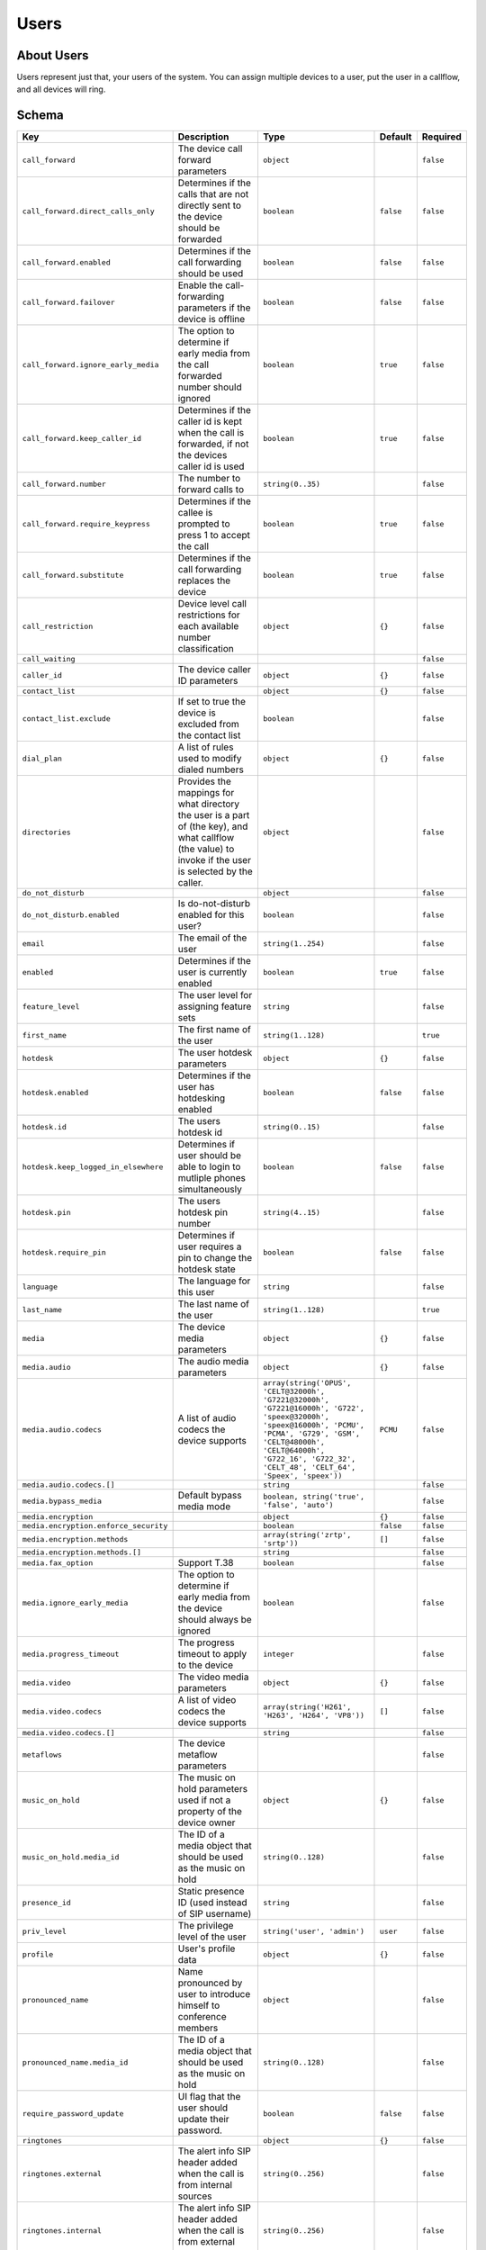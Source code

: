 Users
~~~~~

About Users
^^^^^^^^^^^

Users represent just that, your users of the system. You can assign multiple devices to a user, put the user in a callflow, and all devices will ring.

Schema
^^^^^^

+-----------------------------------------+------------------------------------------------------------------------------------------------------------------------------------------------------------+-----------------------------------------------------------------------------------------------------------------------------------------------------------------------------------------------------------------------------------------------+-------------+-------------+
| Key                                     | Description                                                                                                                                                | Type                                                                                                                                                                                                                                          | Default     | Required    |
+=========================================+============================================================================================================================================================+===============================================================================================================================================================================================================================================+=============+=============+
| ``call_forward``                        | The device call forward parameters                                                                                                                         | ``object``                                                                                                                                                                                                                                    |             | ``false``   |
+-----------------------------------------+------------------------------------------------------------------------------------------------------------------------------------------------------------+-----------------------------------------------------------------------------------------------------------------------------------------------------------------------------------------------------------------------------------------------+-------------+-------------+
| ``call_forward.direct_calls_only``      | Determines if the calls that are not directly sent to the device should be forwarded                                                                       | ``boolean``                                                                                                                                                                                                                                   | ``false``   | ``false``   |
+-----------------------------------------+------------------------------------------------------------------------------------------------------------------------------------------------------------+-----------------------------------------------------------------------------------------------------------------------------------------------------------------------------------------------------------------------------------------------+-------------+-------------+
| ``call_forward.enabled``                | Determines if the call forwarding should be used                                                                                                           | ``boolean``                                                                                                                                                                                                                                   | ``false``   | ``false``   |
+-----------------------------------------+------------------------------------------------------------------------------------------------------------------------------------------------------------+-----------------------------------------------------------------------------------------------------------------------------------------------------------------------------------------------------------------------------------------------+-------------+-------------+
| ``call_forward.failover``               | Enable the call-forwarding parameters if the device is offline                                                                                             | ``boolean``                                                                                                                                                                                                                                   | ``false``   | ``false``   |
+-----------------------------------------+------------------------------------------------------------------------------------------------------------------------------------------------------------+-----------------------------------------------------------------------------------------------------------------------------------------------------------------------------------------------------------------------------------------------+-------------+-------------+
| ``call_forward.ignore_early_media``     | The option to determine if early media from the call forwarded number should ignored                                                                       | ``boolean``                                                                                                                                                                                                                                   | ``true``    | ``false``   |
+-----------------------------------------+------------------------------------------------------------------------------------------------------------------------------------------------------------+-----------------------------------------------------------------------------------------------------------------------------------------------------------------------------------------------------------------------------------------------+-------------+-------------+
| ``call_forward.keep_caller_id``         | Determines if the caller id is kept when the call is forwarded, if not the devices caller id is used                                                       | ``boolean``                                                                                                                                                                                                                                   | ``true``    | ``false``   |
+-----------------------------------------+------------------------------------------------------------------------------------------------------------------------------------------------------------+-----------------------------------------------------------------------------------------------------------------------------------------------------------------------------------------------------------------------------------------------+-------------+-------------+
| ``call_forward.number``                 | The number to forward calls to                                                                                                                             | ``string(0..35)``                                                                                                                                                                                                                             |             | ``false``   |
+-----------------------------------------+------------------------------------------------------------------------------------------------------------------------------------------------------------+-----------------------------------------------------------------------------------------------------------------------------------------------------------------------------------------------------------------------------------------------+-------------+-------------+
| ``call_forward.require_keypress``       | Determines if the callee is prompted to press 1 to accept the call                                                                                         | ``boolean``                                                                                                                                                                                                                                   | ``true``    | ``false``   |
+-----------------------------------------+------------------------------------------------------------------------------------------------------------------------------------------------------------+-----------------------------------------------------------------------------------------------------------------------------------------------------------------------------------------------------------------------------------------------+-------------+-------------+
| ``call_forward.substitute``             | Determines if the call forwarding replaces the device                                                                                                      | ``boolean``                                                                                                                                                                                                                                   | ``true``    | ``false``   |
+-----------------------------------------+------------------------------------------------------------------------------------------------------------------------------------------------------------+-----------------------------------------------------------------------------------------------------------------------------------------------------------------------------------------------------------------------------------------------+-------------+-------------+
| ``call_restriction``                    | Device level call restrictions for each available number classification                                                                                    | ``object``                                                                                                                                                                                                                                    | ``{}``      | ``false``   |
+-----------------------------------------+------------------------------------------------------------------------------------------------------------------------------------------------------------+-----------------------------------------------------------------------------------------------------------------------------------------------------------------------------------------------------------------------------------------------+-------------+-------------+
| ``call_waiting``                        |                                                                                                                                                            |                                                                                                                                                                                                                                               |             | ``false``   |
+-----------------------------------------+------------------------------------------------------------------------------------------------------------------------------------------------------------+-----------------------------------------------------------------------------------------------------------------------------------------------------------------------------------------------------------------------------------------------+-------------+-------------+
| ``caller_id``                           | The device caller ID parameters                                                                                                                            | ``object``                                                                                                                                                                                                                                    | ``{}``      | ``false``   |
+-----------------------------------------+------------------------------------------------------------------------------------------------------------------------------------------------------------+-----------------------------------------------------------------------------------------------------------------------------------------------------------------------------------------------------------------------------------------------+-------------+-------------+
| ``contact_list``                        |                                                                                                                                                            | ``object``                                                                                                                                                                                                                                    | ``{}``      | ``false``   |
+-----------------------------------------+------------------------------------------------------------------------------------------------------------------------------------------------------------+-----------------------------------------------------------------------------------------------------------------------------------------------------------------------------------------------------------------------------------------------+-------------+-------------+
| ``contact_list.exclude``                | If set to true the device is excluded from the contact list                                                                                                | ``boolean``                                                                                                                                                                                                                                   |             | ``false``   |
+-----------------------------------------+------------------------------------------------------------------------------------------------------------------------------------------------------------+-----------------------------------------------------------------------------------------------------------------------------------------------------------------------------------------------------------------------------------------------+-------------+-------------+
| ``dial_plan``                           | A list of rules used to modify dialed numbers                                                                                                              | ``object``                                                                                                                                                                                                                                    | ``{}``      | ``false``   |
+-----------------------------------------+------------------------------------------------------------------------------------------------------------------------------------------------------------+-----------------------------------------------------------------------------------------------------------------------------------------------------------------------------------------------------------------------------------------------+-------------+-------------+
| ``directories``                         | Provides the mappings for what directory the user is a part of (the key), and what callflow (the value) to invoke if the user is selected by the caller.   | ``object``                                                                                                                                                                                                                                    |             | ``false``   |
+-----------------------------------------+------------------------------------------------------------------------------------------------------------------------------------------------------------+-----------------------------------------------------------------------------------------------------------------------------------------------------------------------------------------------------------------------------------------------+-------------+-------------+
| ``do_not_disturb``                      |                                                                                                                                                            | ``object``                                                                                                                                                                                                                                    |             | ``false``   |
+-----------------------------------------+------------------------------------------------------------------------------------------------------------------------------------------------------------+-----------------------------------------------------------------------------------------------------------------------------------------------------------------------------------------------------------------------------------------------+-------------+-------------+
| ``do_not_disturb.enabled``              | Is do-not-disturb enabled for this user?                                                                                                                   | ``boolean``                                                                                                                                                                                                                                   |             | ``false``   |
+-----------------------------------------+------------------------------------------------------------------------------------------------------------------------------------------------------------+-----------------------------------------------------------------------------------------------------------------------------------------------------------------------------------------------------------------------------------------------+-------------+-------------+
| ``email``                               | The email of the user                                                                                                                                      | ``string(1..254)``                                                                                                                                                                                                                            |             | ``false``   |
+-----------------------------------------+------------------------------------------------------------------------------------------------------------------------------------------------------------+-----------------------------------------------------------------------------------------------------------------------------------------------------------------------------------------------------------------------------------------------+-------------+-------------+
| ``enabled``                             | Determines if the user is currently enabled                                                                                                                | ``boolean``                                                                                                                                                                                                                                   | ``true``    | ``false``   |
+-----------------------------------------+------------------------------------------------------------------------------------------------------------------------------------------------------------+-----------------------------------------------------------------------------------------------------------------------------------------------------------------------------------------------------------------------------------------------+-------------+-------------+
| ``feature_level``                       | The user level for assigning feature sets                                                                                                                  | ``string``                                                                                                                                                                                                                                    |             | ``false``   |
+-----------------------------------------+------------------------------------------------------------------------------------------------------------------------------------------------------------+-----------------------------------------------------------------------------------------------------------------------------------------------------------------------------------------------------------------------------------------------+-------------+-------------+
| ``first_name``                          | The first name of the user                                                                                                                                 | ``string(1..128)``                                                                                                                                                                                                                            |             | ``true``    |
+-----------------------------------------+------------------------------------------------------------------------------------------------------------------------------------------------------------+-----------------------------------------------------------------------------------------------------------------------------------------------------------------------------------------------------------------------------------------------+-------------+-------------+
| ``hotdesk``                             | The user hotdesk parameters                                                                                                                                | ``object``                                                                                                                                                                                                                                    | ``{}``      | ``false``   |
+-----------------------------------------+------------------------------------------------------------------------------------------------------------------------------------------------------------+-----------------------------------------------------------------------------------------------------------------------------------------------------------------------------------------------------------------------------------------------+-------------+-------------+
| ``hotdesk.enabled``                     | Determines if the user has hotdesking enabled                                                                                                              | ``boolean``                                                                                                                                                                                                                                   | ``false``   | ``false``   |
+-----------------------------------------+------------------------------------------------------------------------------------------------------------------------------------------------------------+-----------------------------------------------------------------------------------------------------------------------------------------------------------------------------------------------------------------------------------------------+-------------+-------------+
| ``hotdesk.id``                          | The users hotdesk id                                                                                                                                       | ``string(0..15)``                                                                                                                                                                                                                             |             | ``false``   |
+-----------------------------------------+------------------------------------------------------------------------------------------------------------------------------------------------------------+-----------------------------------------------------------------------------------------------------------------------------------------------------------------------------------------------------------------------------------------------+-------------+-------------+
| ``hotdesk.keep_logged_in_elsewhere``    | Determines if user should be able to login to mutliple phones simultaneously                                                                               | ``boolean``                                                                                                                                                                                                                                   | ``false``   | ``false``   |
+-----------------------------------------+------------------------------------------------------------------------------------------------------------------------------------------------------------+-----------------------------------------------------------------------------------------------------------------------------------------------------------------------------------------------------------------------------------------------+-------------+-------------+
| ``hotdesk.pin``                         | The users hotdesk pin number                                                                                                                               | ``string(4..15)``                                                                                                                                                                                                                             |             | ``false``   |
+-----------------------------------------+------------------------------------------------------------------------------------------------------------------------------------------------------------+-----------------------------------------------------------------------------------------------------------------------------------------------------------------------------------------------------------------------------------------------+-------------+-------------+
| ``hotdesk.require_pin``                 | Determines if user requires a pin to change the hotdesk state                                                                                              | ``boolean``                                                                                                                                                                                                                                   | ``false``   | ``false``   |
+-----------------------------------------+------------------------------------------------------------------------------------------------------------------------------------------------------------+-----------------------------------------------------------------------------------------------------------------------------------------------------------------------------------------------------------------------------------------------+-------------+-------------+
| ``language``                            | The language for this user                                                                                                                                 | ``string``                                                                                                                                                                                                                                    |             | ``false``   |
+-----------------------------------------+------------------------------------------------------------------------------------------------------------------------------------------------------------+-----------------------------------------------------------------------------------------------------------------------------------------------------------------------------------------------------------------------------------------------+-------------+-------------+
| ``last_name``                           | The last name of the user                                                                                                                                  | ``string(1..128)``                                                                                                                                                                                                                            |             | ``true``    |
+-----------------------------------------+------------------------------------------------------------------------------------------------------------------------------------------------------------+-----------------------------------------------------------------------------------------------------------------------------------------------------------------------------------------------------------------------------------------------+-------------+-------------+
| ``media``                               | The device media parameters                                                                                                                                | ``object``                                                                                                                                                                                                                                    | ``{}``      | ``false``   |
+-----------------------------------------+------------------------------------------------------------------------------------------------------------------------------------------------------------+-----------------------------------------------------------------------------------------------------------------------------------------------------------------------------------------------------------------------------------------------+-------------+-------------+
| ``media.audio``                         | The audio media parameters                                                                                                                                 | ``object``                                                                                                                                                                                                                                    | ``{}``      | ``false``   |
+-----------------------------------------+------------------------------------------------------------------------------------------------------------------------------------------------------------+-----------------------------------------------------------------------------------------------------------------------------------------------------------------------------------------------------------------------------------------------+-------------+-------------+
| ``media.audio.codecs``                  | A list of audio codecs the device supports                                                                                                                 | ``array(string('OPUS', 'CELT@32000h', 'G7221@32000h', 'G7221@16000h', 'G722', 'speex@32000h', 'speex@16000h', 'PCMU', 'PCMA', 'G729', 'GSM', 'CELT@48000h', 'CELT@64000h', 'G722_16', 'G722_32', 'CELT_48', 'CELT_64', 'Speex', 'speex'))``   | ``PCMU``    | ``false``   |
+-----------------------------------------+------------------------------------------------------------------------------------------------------------------------------------------------------------+-----------------------------------------------------------------------------------------------------------------------------------------------------------------------------------------------------------------------------------------------+-------------+-------------+
| ``media.audio.codecs.[]``               |                                                                                                                                                            | ``string``                                                                                                                                                                                                                                    |             | ``false``   |
+-----------------------------------------+------------------------------------------------------------------------------------------------------------------------------------------------------------+-----------------------------------------------------------------------------------------------------------------------------------------------------------------------------------------------------------------------------------------------+-------------+-------------+
| ``media.bypass_media``                  | Default bypass media mode                                                                                                                                  | ``boolean, string('true', 'false', 'auto')``                                                                                                                                                                                                  |             | ``false``   |
+-----------------------------------------+------------------------------------------------------------------------------------------------------------------------------------------------------------+-----------------------------------------------------------------------------------------------------------------------------------------------------------------------------------------------------------------------------------------------+-------------+-------------+
| ``media.encryption``                    |                                                                                                                                                            | ``object``                                                                                                                                                                                                                                    | ``{}``      | ``false``   |
+-----------------------------------------+------------------------------------------------------------------------------------------------------------------------------------------------------------+-----------------------------------------------------------------------------------------------------------------------------------------------------------------------------------------------------------------------------------------------+-------------+-------------+
| ``media.encryption.enforce_security``   |                                                                                                                                                            | ``boolean``                                                                                                                                                                                                                                   | ``false``   | ``false``   |
+-----------------------------------------+------------------------------------------------------------------------------------------------------------------------------------------------------------+-----------------------------------------------------------------------------------------------------------------------------------------------------------------------------------------------------------------------------------------------+-------------+-------------+
| ``media.encryption.methods``            |                                                                                                                                                            | ``array(string('zrtp', 'srtp'))``                                                                                                                                                                                                             | ``[]``      | ``false``   |
+-----------------------------------------+------------------------------------------------------------------------------------------------------------------------------------------------------------+-----------------------------------------------------------------------------------------------------------------------------------------------------------------------------------------------------------------------------------------------+-------------+-------------+
| ``media.encryption.methods.[]``         |                                                                                                                                                            | ``string``                                                                                                                                                                                                                                    |             | ``false``   |
+-----------------------------------------+------------------------------------------------------------------------------------------------------------------------------------------------------------+-----------------------------------------------------------------------------------------------------------------------------------------------------------------------------------------------------------------------------------------------+-------------+-------------+
| ``media.fax_option``                    | Support T.38                                                                                                                                               | ``boolean``                                                                                                                                                                                                                                   |             | ``false``   |
+-----------------------------------------+------------------------------------------------------------------------------------------------------------------------------------------------------------+-----------------------------------------------------------------------------------------------------------------------------------------------------------------------------------------------------------------------------------------------+-------------+-------------+
| ``media.ignore_early_media``            | The option to determine if early media from the device should always be ignored                                                                            | ``boolean``                                                                                                                                                                                                                                   |             | ``false``   |
+-----------------------------------------+------------------------------------------------------------------------------------------------------------------------------------------------------------+-----------------------------------------------------------------------------------------------------------------------------------------------------------------------------------------------------------------------------------------------+-------------+-------------+
| ``media.progress_timeout``              | The progress timeout to apply to the device                                                                                                                | ``integer``                                                                                                                                                                                                                                   |             | ``false``   |
+-----------------------------------------+------------------------------------------------------------------------------------------------------------------------------------------------------------+-----------------------------------------------------------------------------------------------------------------------------------------------------------------------------------------------------------------------------------------------+-------------+-------------+
| ``media.video``                         | The video media parameters                                                                                                                                 | ``object``                                                                                                                                                                                                                                    | ``{}``      | ``false``   |
+-----------------------------------------+------------------------------------------------------------------------------------------------------------------------------------------------------------+-----------------------------------------------------------------------------------------------------------------------------------------------------------------------------------------------------------------------------------------------+-------------+-------------+
| ``media.video.codecs``                  | A list of video codecs the device supports                                                                                                                 | ``array(string('H261', 'H263', 'H264', 'VP8'))``                                                                                                                                                                                              | ``[]``      | ``false``   |
+-----------------------------------------+------------------------------------------------------------------------------------------------------------------------------------------------------------+-----------------------------------------------------------------------------------------------------------------------------------------------------------------------------------------------------------------------------------------------+-------------+-------------+
| ``media.video.codecs.[]``               |                                                                                                                                                            | ``string``                                                                                                                                                                                                                                    |             | ``false``   |
+-----------------------------------------+------------------------------------------------------------------------------------------------------------------------------------------------------------+-----------------------------------------------------------------------------------------------------------------------------------------------------------------------------------------------------------------------------------------------+-------------+-------------+
| ``metaflows``                           | The device metaflow parameters                                                                                                                             |                                                                                                                                                                                                                                               |             | ``false``   |
+-----------------------------------------+------------------------------------------------------------------------------------------------------------------------------------------------------------+-----------------------------------------------------------------------------------------------------------------------------------------------------------------------------------------------------------------------------------------------+-------------+-------------+
| ``music_on_hold``                       | The music on hold parameters used if not a property of the device owner                                                                                    | ``object``                                                                                                                                                                                                                                    | ``{}``      | ``false``   |
+-----------------------------------------+------------------------------------------------------------------------------------------------------------------------------------------------------------+-----------------------------------------------------------------------------------------------------------------------------------------------------------------------------------------------------------------------------------------------+-------------+-------------+
| ``music_on_hold.media_id``              | The ID of a media object that should be used as the music on hold                                                                                          | ``string(0..128)``                                                                                                                                                                                                                            |             | ``false``   |
+-----------------------------------------+------------------------------------------------------------------------------------------------------------------------------------------------------------+-----------------------------------------------------------------------------------------------------------------------------------------------------------------------------------------------------------------------------------------------+-------------+-------------+
| ``presence_id``                         | Static presence ID (used instead of SIP username)                                                                                                          | ``string``                                                                                                                                                                                                                                    |             | ``false``   |
+-----------------------------------------+------------------------------------------------------------------------------------------------------------------------------------------------------------+-----------------------------------------------------------------------------------------------------------------------------------------------------------------------------------------------------------------------------------------------+-------------+-------------+
| ``priv_level``                          | The privilege level of the user                                                                                                                            | ``string('user', 'admin')``                                                                                                                                                                                                                   | ``user``    | ``false``   |
+-----------------------------------------+------------------------------------------------------------------------------------------------------------------------------------------------------------+-----------------------------------------------------------------------------------------------------------------------------------------------------------------------------------------------------------------------------------------------+-------------+-------------+
| ``profile``                             | User's profile data                                                                                                                                        | ``object``                                                                                                                                                                                                                                    | ``{}``      | ``false``   |
+-----------------------------------------+------------------------------------------------------------------------------------------------------------------------------------------------------------+-----------------------------------------------------------------------------------------------------------------------------------------------------------------------------------------------------------------------------------------------+-------------+-------------+
| ``pronounced_name``                     | Name pronounced by user to introduce himself to conference members                                                                                         | ``object``                                                                                                                                                                                                                                    |             | ``false``   |
+-----------------------------------------+------------------------------------------------------------------------------------------------------------------------------------------------------------+-----------------------------------------------------------------------------------------------------------------------------------------------------------------------------------------------------------------------------------------------+-------------+-------------+
| ``pronounced_name.media_id``            | The ID of a media object that should be used as the music on hold                                                                                          | ``string(0..128)``                                                                                                                                                                                                                            |             | ``false``   |
+-----------------------------------------+------------------------------------------------------------------------------------------------------------------------------------------------------------+-----------------------------------------------------------------------------------------------------------------------------------------------------------------------------------------------------------------------------------------------+-------------+-------------+
| ``require_password_update``             | UI flag that the user should update their password.                                                                                                        | ``boolean``                                                                                                                                                                                                                                   | ``false``   | ``false``   |
+-----------------------------------------+------------------------------------------------------------------------------------------------------------------------------------------------------------+-----------------------------------------------------------------------------------------------------------------------------------------------------------------------------------------------------------------------------------------------+-------------+-------------+
| ``ringtones``                           |                                                                                                                                                            | ``object``                                                                                                                                                                                                                                    | ``{}``      | ``false``   |
+-----------------------------------------+------------------------------------------------------------------------------------------------------------------------------------------------------------+-----------------------------------------------------------------------------------------------------------------------------------------------------------------------------------------------------------------------------------------------+-------------+-------------+
| ``ringtones.external``                  | The alert info SIP header added when the call is from internal sources                                                                                     | ``string(0..256)``                                                                                                                                                                                                                            |             | ``false``   |
+-----------------------------------------+------------------------------------------------------------------------------------------------------------------------------------------------------------+-----------------------------------------------------------------------------------------------------------------------------------------------------------------------------------------------------------------------------------------------+-------------+-------------+
| ``ringtones.internal``                  | The alert info SIP header added when the call is from external sources                                                                                     | ``string(0..256)``                                                                                                                                                                                                                            |             | ``false``   |
+-----------------------------------------+------------------------------------------------------------------------------------------------------------------------------------------------------------+-----------------------------------------------------------------------------------------------------------------------------------------------------------------------------------------------------------------------------------------------+-------------+-------------+
| ``timezone``                            | User's timezone                                                                                                                                            | ``string``                                                                                                                                                                                                                                    |             | ``false``   |
+-----------------------------------------+------------------------------------------------------------------------------------------------------------------------------------------------------------+-----------------------------------------------------------------------------------------------------------------------------------------------------------------------------------------------------------------------------------------------+-------------+-------------+
| ``username``                            | The GUI login username - alpha-numeric, dashes, at symbol, periods, plusses, and underscores allowed                                                       | ``string(1..256)``                                                                                                                                                                                                                            |             | ``false``   |
+-----------------------------------------+------------------------------------------------------------------------------------------------------------------------------------------------------------+-----------------------------------------------------------------------------------------------------------------------------------------------------------------------------------------------------------------------------------------------+-------------+-------------+
| ``verified``                            | Determines if the user has been verified                                                                                                                   | ``boolean``                                                                                                                                                                                                                                   | ``false``   | ``false``   |
+-----------------------------------------+------------------------------------------------------------------------------------------------------------------------------------------------------------+-----------------------------------------------------------------------------------------------------------------------------------------------------------------------------------------------------------------------------------------------+-------------+-------------+
| ``vm_to_email_enabled``                 | Determines if the user would like voicemails emailed to them                                                                                               | ``boolean``                                                                                                                                                                                                                                   | ``true``    | ``false``   |
+-----------------------------------------+------------------------------------------------------------------------------------------------------------------------------------------------------------+-----------------------------------------------------------------------------------------------------------------------------------------------------------------------------------------------------------------------------------------------+-------------+-------------+

Fetch summary of users in account
^^^^^^^^^^^^^^^^^^^^^^^^^^^^^^^^^

    GET /v2/accounts/{ACCOUNT\_ID}/users

.. code:: shell

    curl -v -X GET \
        -H "X-Auth-Token: {AUTH_TOKEN} \
        http://{SERVER}:8000/v2/accounts/{ACCOUNT_ID}/users
    {
        "auth_token": "{AUTH_TOKEN}",
        "data": [
            {
                "email": "user1@account_realm.com",
                "features": [
                    "caller_id",
                    "vm_to_email"
                ],
                "first_name": "User",
                "id": "{USER_ID}",
                "last_name": "One",
                "priv_level": "admin",
                "timezone": "America/Los_Angeles",
                "username": "user1@account_realm.com"
            },
            {
                "email": "user2@account_realm.com",
                "features": [
                    "caller_id",
                    "vm_to_email"
                ],
                "first_name": "User",
                "id": "{USER_ID}",
                "last_name": "Two",
                "priv_level": "user",
                "timezone": "America/Los_Angeles",
                "username": "user2@account_realm.com"
            }
        ],
        "page_size": 2,
        "request_id": "{REQUEST_ID}",
        "revision": "{REVISION}",
        "status": "success"
    }

Create a new user
^^^^^^^^^^^^^^^^^

    PUT /v2/accounts/{ACCOUNT\_ID}/users

.. code:: shell

    curl -v -X PUT \
        -H "X-Auth-Token: {AUTH_TOKEN} \
        -H "Content-Type: application/json" \
        -d '{"data":{"first_name":"User", "last_name":"Three"}}' \
        http://{SERVER}:8000/v2/accounts/{ACCOUNT_ID}/users
    {
        "auth_token": "{AUTH_TOKEN}",
        "data": {
            "call_restriction": {},
            "caller_id": {},
            "contact_list": {},
            "dial_plan": {},
            "enabled": true,
            "first_name": "User",
            "hotdesk": {
                "enabled": false,
                "keep_logged_in_elsewhere": false,
                "require_pin": false
            },
            "id": "{USER_ID}",
            "last_name": "Three",
            "media": {
                "audio": {
                    "codecs": [
                        "PCMU"
                    ]
                },
                "encryption": {
                    "enforce_security": false,
                    "methods": []
                },
                "video": {
                    "codecs": []
                }
            },
            "music_on_hold": {},
            "priv_level": "user",
            "profile": {},
            "require_password_update": false,
            "ringtones": {},
            "verified": false,
            "vm_to_email_enabled": true
        },
        "request_id": "{REQUEST_ID}",
        "revision": "{REVISION}",
        "status": "success"
    }

Remove a user
^^^^^^^^^^^^^

This request will return the current JSON object of the now-deleted user.

    DELETE /v2/accounts/{ACCOUNT\_ID}/users/{USER\_ID}

.. code:: shell

    curl -v -X DELETE \
        -H "X-Auth-Token: {AUTH_TOKEN}" \
        http://{SERVER}:8000/v2/accounts/{ACCOUNT_ID}/users/{USER_ID}
    {
        "auth_token": "{AUTH_TOKEN}",
        "data": {
            "call_restriction": {},
            "caller_id": {},
            "contact_list": {},
            "dial_plan": {},
            "enabled": false,
            "first_name": "User",
            "hotdesk": {
                "enabled": false,
                "keep_logged_in_elsewhere": false,
                "require_pin": false
            },
            "id": "{USER_ID}",
            "last_name": "Three",
            "media": {
                "audio": {
                    "codecs": [
                        "PCMU"
                    ]
                },
                "encryption": {
                    "enforce_security": false,
                    "methods": []
                },
                "video": {
                    "codecs": []
                }
            },
            "music_on_hold": {},
            "priv_level": "user",
            "profile": {},
            "require_password_update": false,
            "ringtones": {},
            "verified": false,
            "vm_to_email_enabled": true
        },
        "request_id": "{REQUEST_ID}",
        "revision": "{REVISION}",
        "status": "success"
    }

Fetch a user
^^^^^^^^^^^^

    GET /v2/accounts/{ACCOUNT\_ID}/users/{USER\_ID}

.. code:: shell

    curl -v -X GET \
        -H "X-Auth-Token: {AUTH_TOKEN} \
        http://{SERVER}:8000/v2/accounts/{ACCOUNT_ID}/users/{USER_ID}
    {
        "auth_token": "{AUTH_TOKEN}",
        "data": {
            "call_restriction": {},
            "caller_id": {},
            "contact_list": {},
            "dial_plan": {},
            "enabled": true,
            "first_name": "User",
            "hotdesk": {
                "enabled": false,
                "keep_logged_in_elsewhere": false,
                "require_pin": false
            },
            "id": "{USER_ID}",
            "last_name": "Three",
            "media": {
                "audio": {
                    "codecs": [
                        "PCMU"
                    ]
                },
                "encryption": {
                    "enforce_security": false,
                    "methods": []
                },
                "video": {
                    "codecs": []
                }
            },
            "music_on_hold": {},
            "priv_level": "user",
            "profile": {},
            "require_password_update": false,
            "ringtones": {},
            "verified": false,
            "vm_to_email_enabled": true
        },
        "request_id": "{REQUEST_ID}",
        "revision": "{REVISION}",
        "status": "success"
    }

Patch a user's doc
^^^^^^^^^^^^^^^^^^

    PATCH /v2/accounts/{ACCOUNT\_ID}/users/{USER\_ID}

.. code:: shell

    curl -v -X PATCH \
        -H "X-Auth-Token: {AUTH_TOKEN}" \
        -H "Content-Type: application/json" \
        -d '{"data":{"enabled":false}}' \
        http://{SERVER}:8000/v2/accounts/{ACCOUNT_ID}/users/{USER_ID}
    {
        "auth_token": "{AUTH_TOKEN}",
        "data": {
            "call_restriction": {},
            "caller_id": {},
            "contact_list": {},
            "dial_plan": {},
            "enabled": false,
            "first_name": "User",
            "hotdesk": {
                "enabled": false,
                "keep_logged_in_elsewhere": false,
                "require_pin": false
            },
            "id": "{USER_ID}",
            "last_name": "Three",
            "media": {
                "audio": {
                    "codecs": [
                        "PCMU"
                    ]
                },
                "encryption": {
                    "enforce_security": false,
                    "methods": []
                },
                "video": {
                    "codecs": []
                }
            },
            "music_on_hold": {},
            "priv_level": "user",
            "profile": {},
            "require_password_update": false,
            "ringtones": {},
            "verified": false,
            "vm_to_email_enabled": true
        },
        "request_id": "{REQUEST_ID}",
        "revision": "{REVISION}",
        "status": "success"
    }

Change the user doc
^^^^^^^^^^^^^^^^^^^

This requires posting the full user's document in the request body

**Sync**: See `the documentation on device sync <#sync>`__ for more info on ``check-sync``. One can add the field ``"sync": true`` to the JSON document in order to attempt a ``check-sync`` on every registered device this user has.

    POST /v2/accounts/{ACCOUNT\_ID}/users/{USER\_ID}

.. code:: shell

    curl -v -X POST \
        -H "X-Auth-Token: {AUTH_TOKEN}" \
        -H "Content-Type: application/json" \
        -d '{"data":{"first_name":"User","last_name":"Three","call_restriction":{},"caller_id":{},"contact_list":{},"dial_plan":{},"enabled":false,"hotdesk":{"enabled":false,"keep_logged_in_elsewhere":false,"require_pin":false},"media":{"audio":{"codecs":["PCMU"]},"encryption":{"enforce_security":false,"methods":[]},"video":{"codecs":[]}},"music_on_hold":{},"priv_level":"user","profile":{},"require_password_update":false,"ringtones":{},"verified":false,"vm_to_email_enabled":true}}' \
        http://{SERVER}:8000/v2/accounts/{ACCOUNT_ID}/users/{USER_ID}
    {
        "auth_token": "{AUTH_TOKEN}",
        "data": {
            "call_restriction": {},
            "caller_id": {},
            "contact_list": {},
            "dial_plan": {},
            "enabled": false,
            "first_name": "User",
            "hotdesk": {
                "enabled": false,
                "keep_logged_in_elsewhere": false,
                "require_pin": false
            },
            "id": "{USER_ID}",
            "last_name": "Three",
            "media": {
                "audio": {
                    "codecs": [
                        "PCMU"
                    ]
                },
                "encryption": {
                    "enforce_security": false,
                    "methods": []
                },
                "video": {
                    "codecs": []
                }
            },
            "music_on_hold": {},
            "priv_level": "user",
            "profile": {},
            "require_password_update": false,
            "ringtones": {},
            "verified": false,
            "vm_to_email_enabled": true
        },
        "request_id": "{REQUEST_ID}",
        "revision": "{REVISION}",
        "status": "success"
    }

Fetch (or create) a vCard
^^^^^^^^^^^^^^^^^^^^^^^^^

`vCard <https://en.wikipedia.org/wiki/VCard>`__ is a file format typically used in emails as a form of business card. Kazoo currently generates a 3.0 compatible vCard.

    GET /v2/accounts/{ACCOUNT\_ID}/users/{USER\_ID}/vcard

.. code:: shell

    curl -v -X GET \
        -H "X-Auth-Token: {AUTH_TOKEN} \
        -H "Accept: text/x-vcard"
        http://{SERVER}:8000/v2/accounts/{ACCOUNT_ID}/users/{USER_ID}/vcard
    BEGIN:VCARD
    VERSION:3.0
    FN:User Three
    N:Three;User
    END:VCARD

Remove the photo from the user
^^^^^^^^^^^^^^^^^^^^^^^^^^^^^^

    DELETE /v2/accounts/{ACCOUNT\_ID}/users/{USER\_ID}/photo

.. code:: shell

    curl -v -X DELETE \
        -H "X-Auth-Token: {AUTH_TOKEN} \
        http://{SERVER}:8000/v2/accounts/{ACCOUNT_ID}/users/{USER_ID}/photo

Fetch the user's photo, if any
^^^^^^^^^^^^^^^^^^^^^^^^^^^^^^

Set the ``Accept`` header to either ``application/base64`` or ``application/octet-stream`` to retrieve the picture's contents.

If the result is successful, you will want to pipe the response into a file.

    GET /v2/accounts/{ACCOUNT\_ID}/users/{USER\_ID}/photo

.. code:: shell

    curl -v -X GET \
        -H "Accept: application/base64" \
        http://{SERVER}:8000/v2/accounts/{ACCOUNT_ID}/users/{USER_ID}/photo
    [binary data]

Create or change the user's photo
^^^^^^^^^^^^^^^^^^^^^^^^^^^^^^^^^

Use ``application/octet-stream`` as the content type.

    POST /v2/accounts/{ACCOUNT\_ID}/users/{USER\_ID}/photo

.. code:: shell

    curl -v -X POST \
        -H "Content-Type: application/octet-stream" \
        --data-binary @/path/to/image.jpg \
        http://{SERVER}:8000/v2/accounts/{ACCOUNT_ID}/users/{USER_ID}/photo
    {
        "auth_token": "{AUTH_TOKEN}",
        "data": {},
        "request_id": "{REQUEST_ID}",
        "revision": "{REVISION}",
        "status": "success"
    }

Execute a quick call
^^^^^^^^^^^^^^^^^^^^

Ring user's devices; once answered, connect to ``{PHONE_NUMBER}``

In this scenario, the user's devices are considered the ``callee`` while the ``{PHONE_NUMBER}`` side is considered the caller (helpful to know when debugging a call!).

Query string options:

+--------------------------+-----------------------------------+--------------------------------------------------------------------------------------------------------------------------------------------+
| Key                      | Type                              | Description                                                                                                                                |
+==========================+===================================+============================================================================================================================================+
| ``auto_answer``          | ``boolean()``                     | Tells the SIP phone to auto-answer the call, if supported                                                                                  |
+--------------------------+-----------------------------------+--------------------------------------------------------------------------------------------------------------------------------------------+
| ``cid-name``             | ``string()``                      | Set the caller ID name (defaults to "Device QuickCall")                                                                                    |
+--------------------------+-----------------------------------+--------------------------------------------------------------------------------------------------------------------------------------------+
| ``cid-number``           | ``string()``                      | Set the caller ID number (defaults to the ``{PHONE_NUMBER}``)                                                                              |
+--------------------------+-----------------------------------+--------------------------------------------------------------------------------------------------------------------------------------------+
| ``ignore-early-media``   | ``boolean()``                     | Toggle whether to ignore `early media <https://freeswitch.org/confluence/display/FREESWITCH/Early+Media>`__                                |
+--------------------------+-----------------------------------+--------------------------------------------------------------------------------------------------------------------------------------------+
| ``media``                | ``string('bypass', 'process')``   | Toggle whether to go peer-to-peer(\ `bypass <https://freeswitch.org/confluence/display/FREESWITCH/Bypass+Media+Overview>`__ with the RTP   |
+--------------------------+-----------------------------------+--------------------------------------------------------------------------------------------------------------------------------------------+
| ``number_filter``        | ``boolean()``, ``regex()``        | If true, remove non-alphanumeric characters. If a regex, use the first capture group as the "number" to dial.                              |
+--------------------------+-----------------------------------+--------------------------------------------------------------------------------------------------------------------------------------------+
| ``timeout``              | ``integer(3..)``                  | In seconds, how long to ring the device(s) (defaults to 30)                                                                                |
+--------------------------+-----------------------------------+--------------------------------------------------------------------------------------------------------------------------------------------+

    GET /v2/accounts/{ACCOUNT\_ID}/users/{USER\_ID}/quickcall/{PHONE\_NUMBER}

.. code:: shell

    curl -v -X GET \
        -H "X-Auth-Token: {AUTH_TOKEN}" \
        http://{SERVER}:8000/v2/accounts/{ACCOUNT_ID}/users/{USER_ID}/quickcall/{PHONE_NUMBER}

.. code:: json

    {
      "auth_token": "{AUTH_TOKEN}",
      "data": {
        "export_custom_channel_vars": [
          "Account-ID",
          "Retain-CID",
          "Authorizing-ID",
          "Authorizing-Type"
        ],
        "custom_channel_vars": {
          "authorizing_id": "{USER_ID}",
          "authorizing_type": "user",
          "inherit_codec": "false",
          "retain_cid": "true",
          "account_id": "{ACCOUNT_ID}"
        },
        "continue_on_fail": false,
        "dial_endpoint_method": "simultaneous",
        "outbound_callee_id_number": "{DEVICE_CALLER_ID_NUMBER}",
        "outbound_callee_id_name": "{DEVICE_CALLER_ID_NAME}",
        "outbound_caller_id_number": "{E164_NUMBER}",
        "outbound_caller_id_name": "Device QuickCall",
        "media": "process",
        "ignore_early_media": true,
        "timeout": 30,
        "endpoints": [
          {
            "outbound_call_id": "{CALL_ID}-quickcall",
            "custom_channel_vars": {
              "auto_answer": true,
              "authorizing_id": "{USER_ID}",
              "owner_id": "{USER_ID}",
              "account_id": "{ACCOUNT_ID}",
              "media_encryption_enforce_security": false,
              "sip_invite_domain": "{ACCOUNT_REALM}"
            },
            "custom_sip_headers": {
              "x_kazoo_aor": "sip:{DEVICE_SIP_USER}@{ACCOUNT_REALM}"
            },
            "presence_id": "{PRESENCE_ID}",
            "codecs": [
              "PCMU",
              "PCMA"
            ],
            "endpoint_id": "{DEVICE_ID}",
            "to_did": "{E164_NUMBER}",
            "to_realm": "{ACCOUNT_REALM}",
            "to_username": "{DEVICE_SIP_USER}",
            "to_user": "{DEVICE_SIP_USER}",
            "invite_format": "username"
          }
        ],
        "application_data": {
          "route": "{PHONE_NUMBER}"
        },
        "application_name": "transfer"
      },
      "status": "success",
      "request_id": "{REQUEST_ID}",
      "revision": "{REVISION}"
    }
